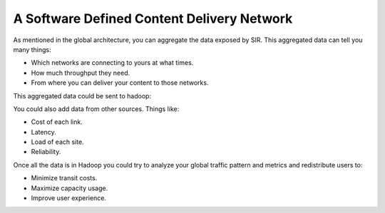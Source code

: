 A Software Defined Content Delivery Network
===========================================

As mentioned in the global architecture, you can aggregate the data exposed by SIR. This aggregated data can tell you
many things:

* Which networks are connecting to yours at what times.
* How much throughput they need.
* From where you can deliver your content to those networks.

This aggregated data could be sent to hadoop:

.. image:: sdcdn.png
    :align: center
    :alt: sdcdn

You could also add data from other sources. Things like:

* Cost of each link.
* Latency.
* Load of each site.
* Reliability.

Once all the data is in Hadoop you could try to analyze your global traffic pattern and metrics and redistribute
users to:

* Minimize transit costs.
* Maximize capacity usage.
* Improve user experience.
